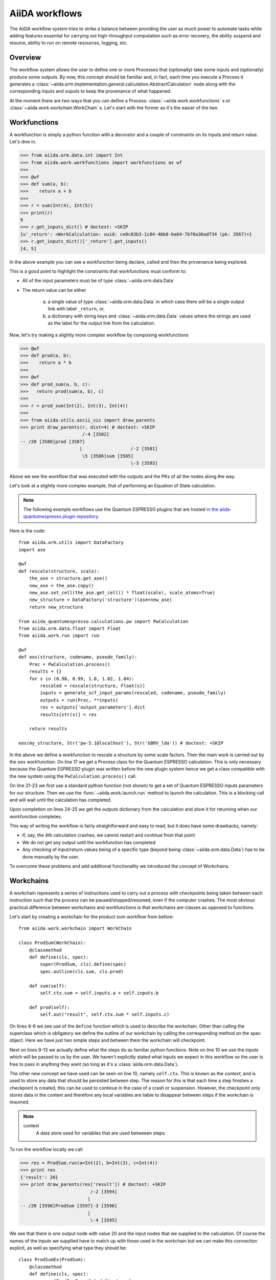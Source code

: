 .. highlight:: python
   :linenothreshold: 20

===============
AiiDA workflows
===============

The AiiDA workflow system tries to strike a balance between providing the user as much power to automate tasks while
adding features essential for carrying out high-throughput computation such as error recovery, the ability suspend and
resume, ability to run on remote resources, logging, etc.

Overview
++++++++

The workflow system allows the user to define one or more Processes that (optionally) take some inputs and (optionally)
produce some outputs.  By now, this concept should be familiar and, in fact, each time you execute a Process it
generates a :class:`~aiida.orm.implementation.general.calculation.AbstractCalculation` node along with the corresponding inputs and ouputs to keep
the provenance of what happened.

At the moment there are two ways that you can define a Process: :class:`~aiida.work.workfunctions` s or
:class:`~aiida.work.workchain.WorkChain` s.  Let's start with the former as it's the easier of the two.

Workfunctions
+++++++++++++

A workfunction is simply a python function with a decorator and a couple of constraints on its inputs and return value.
Let's dive in.

>>> from aiida.orm.data.int import Int
>>> from aiida.work.workfunctions import workfunctions as wf
>>>
>>> @wf
>>> def sum(a, b):
>>>    return a + b
>>>
>>> r = sum(Int(4), Int(5))
>>> print(r)
9
>>> r.get_inputs_dict() # doctest: +SKIP
{u'_return': <WorkCalculation: uuid: ce0c63b3-1c84-4bb8-ba64-7b70a36adf34 (pk: 3567)>}
>>> r.get_inputs_dict()['_return'].get_inputs()
[4, 5]

In the above example you can see a workfunction being declare, called and then the provenance being explored.

This is a good point to highlight the constraints that workfunctions must conform to:

* All of the input parameters must be of type :class:`~aiida.orm.data.Data`
* The return value can be either

   a) a single value of type :class:`~aiida.orm.data.Data` in which case there will be a single output link with label
      ``_return``, or,
   b) a dictionary with string keys and :class:`~aiida.orm.data.Data` values where the strings are used as the label
      for the output link from the calculation.


Now, let's try making a slightly more complex workflow by composing workfunctions

>>> @wf
>>> def prod(a, b):
>>>    return a * b
>>>
>>> @wf
>>> def prod_sum(a, b, c):
>>>   return prod(sum(a, b), c)
>>>
>>> r = prod_sum(Int(2), Int(3), Int(4))
>>>
>>> from aiida.utils.ascii_vis import draw_parents
>>> print draw_parents(r, dist=4) # doctest: +SKIP
                       /-4 [3582]
-- /20 [3588]prod [3587]
                      |                  /-2 [3581]
                       \5 [3586]sum [3585]
                                         \-3 [3583]

Above we see the workflow that was executed with the outputs and the PKs of all the nodes along the way.

Let's look at a slightly more complex example, that of performing an Equation of State calculation.

.. note:: The following example workflows use the Quantum ESPRESSO plugins that are hosted
  `in the aiida-quantumespresso plugin repository <https://github.com/aiidateam/aiida-quantumespresso>`_.


Here is the code::

    from aiida.orm.utils import DataFactory
    import ase

    @wf
    def rescale(structure, scale):
        the_ase = structure.get_ase()
        new_ase = the_ase.copy()
        new_ase.set_cell(the_ase.get_cell() * float(scale), scale_atoms=True)
        new_structure = DataFactory('structure')(ase=new_ase)
        return new_structure

    from aiida_quantumespresso.calculations.pw import PwCalculation
    from aiida.orm.data.float import Float
    from aiida.work.run import run

    @wf
    def eos(structure, codename, pseudo_family):
        Proc = PwCalculation.process()
        results = {}
        for s in (0.98, 0.99, 1.0, 1.02, 1.04):
            rescaled = rescale(structure, Float(s))
            inputs = generate_scf_input_params(rescaled, codename, pseudo_family)
            outputs = run(Proc, **inputs)
            res = outputs['output_parameters'].dict
            results[str(s)] = res

        return results

    eos(my_structure, Str('pw-5.1@localhost'), Str('GBRV_lda')) # doctest: +SKIP

In the above we define a workfunction to rescale a structure by some scale factors.  Then the main work is carried out
by the ``eos`` workfunction.
On line 17 we get a Process class for the Quantum ESPRESSO calculation.  This is only necessary because the Quantum
ESPRESSO plugin was written before the new plugin system hence we get a class compatible with the new system using the
``PwCalculation.process()`` call.

On line 21-23 we first use a standard python function (not shown) to get a  set of
Quantum ESPRESSO inputs parameters for our structure.  Then we use the :func:`~aiida.work.launch.run` method to launch the
calculation.  This is a blocking call and will wait until the calculation has completed.

Upon completion on lines 24-25 we get the outputs dictionary from the calculation and store it for returning when
our workfunction completes.

This way of writing the workflow is fairly straightforward and easy to read, but it does have some drawbacks, namely:

* If, say, the 4th calculation crashes, we cannot restart and continue from that point
* We do not get any output until the workfunction has completed
* Any checking of input/return values being of a specific type (beyond being :class:`~aiida.orm.data.Data`) has to be
  done manually by the user.


To overcome these problems and add additional functionality we introduced the concept of Workchains.

Workchains
++++++++++

A workchain represents a series of instructions used to carry out a process with checkpoints being taken between each
instruction such that the process can be paused/stopped/resumed, even if the computer crashes.  The most obvious
practical difference between workchains and workfunctions is that workchains are classes as opposed to functions.

Let's start by creating a workchain for the product sum workflow from before::

    from aiida.work.workchain import WorkChain

    class ProdSum(WorkChain):
        @classmethod
        def define(cls, spec):
            super(ProdSum, cls).define(spec)
            spec.outline(cls.sum, cls.prod)

        def sum(self):
            self.ctx.sum = self.inputs.a + self.inputs.b

        def prod(self):
            self.out("result", self.ctx.sum * self.inputs.c)


On lines 4-6 we see use of the ``define`` function which is used to describe the workchain.  Other than calling
the superclass which is obligatory we define the outline of our workchain by calling the corresponding method
on the spec object.  Here we have just two simple steps and between them the workchain will checkpoint.

Next on lines 9-13 we actually define what the steps do as familiar python functions.  Note on line 10 we use the inputs
which will be passed to us by the user.  We haven't explicitly stated what inputs we expect in this workflow so the user
is free to pass in anything they want (so long as it's a :class:`aiida.orm.data.Data`).

The other new concept we have used can be seen on line 10, namely ``self.ctx``.  This is known as the *context*, and
is used to store any data that should be persisted between step.  The reason for this is that each time a
step finishes a checkpoint is created, this can be used to continue in the case of a crash or suspension.
However, the checkpoint only stores data in the context and therefore any local variables are liable to disappear
between steps if the workchain is resumed.

.. note::
    context
        A data store used for variables that are used betweeen steps.


To run the workflow locally we call

>>> res = ProdSum.run(a=Int(2), b=Int(3), c=Int(4))
>>> print res
{'result': 20}
>>> print draw_parents(res['result']) # doctest: +SKIP
                          /-2 [3594]
                         |
-- /20 [3598]ProdSum [3597]-3 [3596]
                         |
                          \-4 [3595]

We see that there is one output node with value 20 and the input nodes that we supplied to the calculation.
Of course the names of the inputs we supplied have to match up with those used in the workchain but we can make this
connection explicit, as well as specifying what type they should be::

    class ProdSumEx(ProdSum):
        @classmethod
        def define(cls, spec):
            super(ProdSumEx, cls).define(spec)
            spec.input('a', valid_type=Int, required=True)
            spec.input('b', valid_type=Int, required=True)
            spec.input('c', valid_type=Int, required=True)


Now the input types and their names are enforced.

>>> ProdSumEx.run(a=Int(2), b=Int(3))
TypeError: Cannot run process 'ProdSumEx' because required value was not provided for 'c'
>>> ProdSumEx.run(a=Float(2), b=Int(3), c=Int(4))
TypeError: Cannot run process 'ProdSumEx' because value 'a' is not of the right type. Got '<class 'aiida.orm.data.float.Float'>', expected '<class 'aiida.orm.data.int.Int'>'

This an example of the additional power of workchains.

Now, let's go back to the equation of state example and see what else is possible with workchains.  Let's start, as
usual, with the outline:

.. code-block:: python
    :emphasize-lines: 13

    from aiida.orm.data.structure import StructureData
    from aiida.work.workchain import while_

    class EquationOfState(WorkChain):
        @classmethod
        def define(cls, spec):
            super(EquationOfState, cls).define(spec)
            spec.input("structure", valid_type=StructureData)
            spec.input("code", valid_type=Str)
            spec.input("pseudo_family", valid_type=Str)
            spec.outline(
                cls.init,
                while_(cls.not_finished)(
                    cls.run_pw
                )
            )

Here we're using a while loop instruction, by doing this we can make sure that a checkpoint is automatically created
after each iteration.  Now all that remains is to define the contents of the steps themselves:

.. code-block:: python
    :linenos:

    def init(self):
        self.ctx.scales = (0.96, 0.98, 1., 1.02, 1.04)
        self.ctx.i = 0

    def not_finished(self):
        return self.ctx.i < len(self.ctx.scales)

    def run_pw(self):
        scale = self.ctx.scales[self.ctx.i]
        scaled = rescale(self.inputs.structure, Float(scale))

        inputs = generate_scf_input_params(
            scaled, self.inputs.code, self.inputs.pseudo_family)
        outputs = run(Proc, **inputs)
        res = outputs['output_parameters']
        self.out(str(scale), res)

        self.ctx.i += 1

This new implementation is already safer than the workfunction approach because it is checkpointed, however we can do
even better.  On line 14 we effectively call Quantum ESPRESSO to carry out the calculation which could take some time.
During this period the code waits and we cannot shutdown our computer without loosing the progress of that calculation.
To overcome this we allow the user to return special objects from a step to indicate that the workchain is
waiting for something to complete.  In the meantime the workchain can be suspended and be resumed later:

.. code-block:: python
    :linenos:
    :emphasize-lines: 19, 22

    class WaitingEquationOfState(EquationOfState):
        @classmethod
        def define(cls, spec):
            super(EquationOfState, cls).define(spec)
            spec.outline(
                cls.launch_calculations,
                cls.process_results
            )

        def launch_calculations(self):
            l = []
            for s in (0.96, 0.98, 1., 1.02, 1.04):
                scaled = rescale(self.inputs.structure, Float(s))
                inputs = generate_scf_input_params(
                    scaled, self.inputs.code, self.inputs.pseudo_family)
                pid = submit(Proc, **inputs)
                l.append(pid)

            return ToContext(s_0_96=l[0], s_0_98=l[1], s_1=l[2], s_1_02=l[3], s_1_04=l[4])

        def process_results(self):
            for key, outputs in self.ctx.iteritems():
                if key.startswith("s_"):
                    scale = key[2:].replace("_", ".")
                    self.out(Float(scale), outputs['output_parameters'].dict)


Here, on line 19 we use a so called *interstep* command.  These are objects you return from a step that can perform
actions at the end fo the step and just before the beginning of the next.  In this case we use
:data:`~aiida.work.context.ToContext`, the constructor takes keyword arguments of `[name]=[pid]`, it will then take
insert barriers into the workchain to make sure it does not continue until all of the specified processes have finished.
Then, before the next step, it will place the corresponding :class:`~aiida.orm.implementation.general.calculation.AbstractCalculation` nodes in the
specified `[name]` variables in the context.

On lines 22-25, we iterate the context looking for those entries that start with `s_` and emit the results from these
calculations.


Converting from old workflows
+++++++++++++++++++++++++++++

This section details some of the changes that need to be made to convert old workflows to the new system.

We begin with changes to the nomenclature where the rough correspondence in terms is as follows:

`workflows -> workchain`
`inline function -> workfunction`

